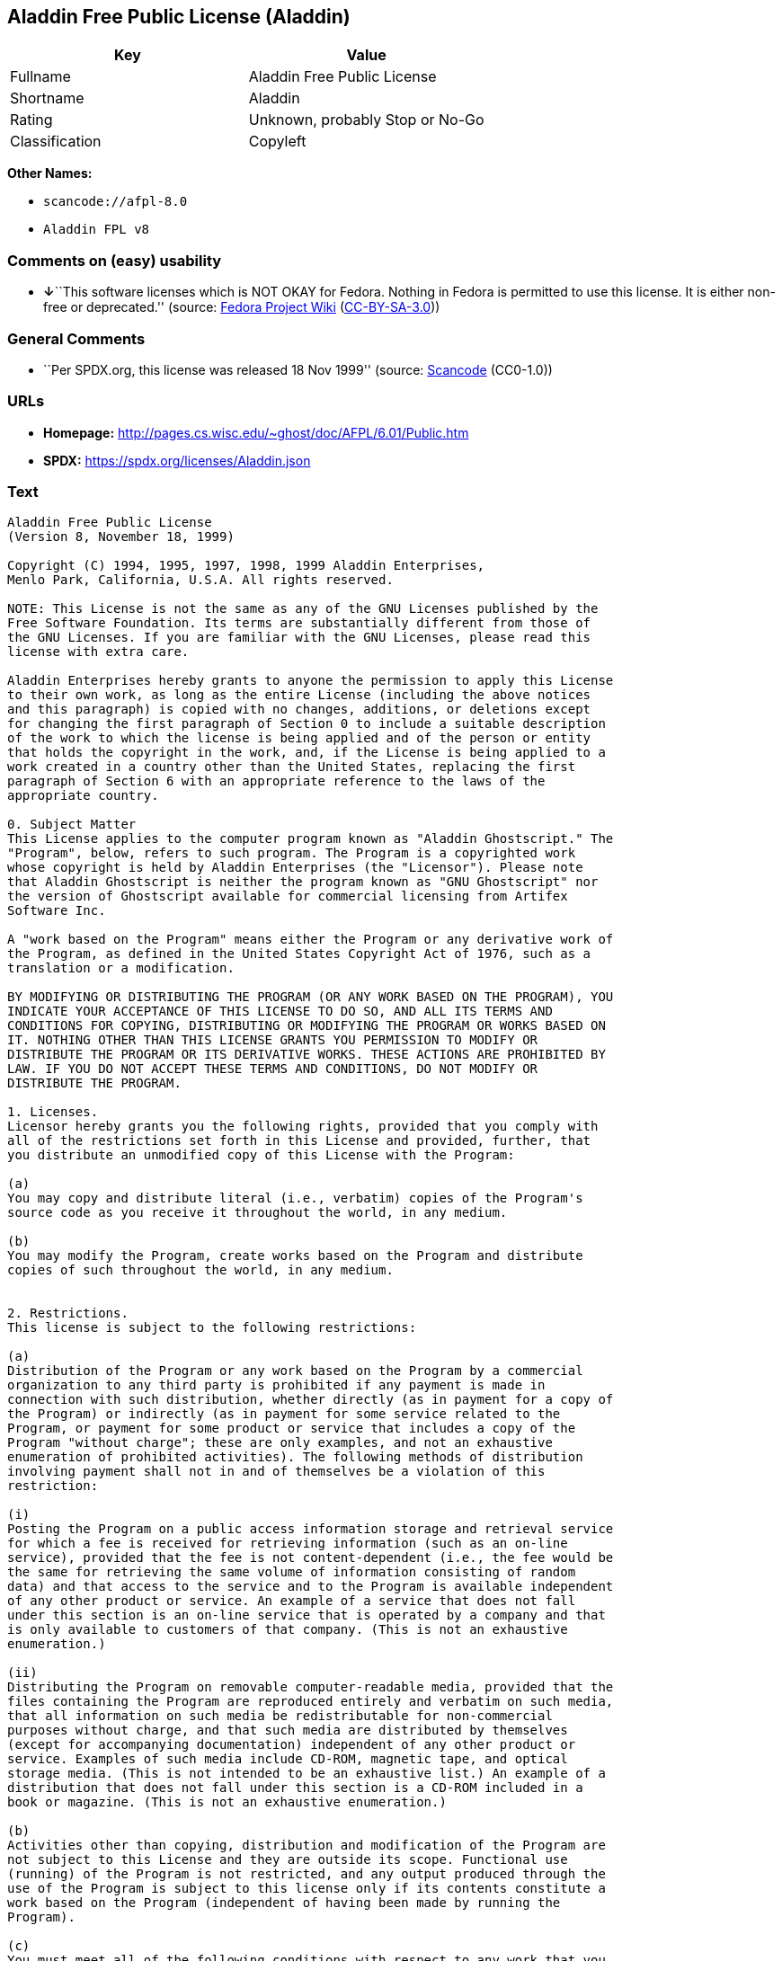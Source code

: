 == Aladdin Free Public License (Aladdin)

[cols=",",options="header",]
|===
|Key |Value
|Fullname |Aladdin Free Public License
|Shortname |Aladdin
|Rating |Unknown, probably Stop or No-Go
|Classification |Copyleft
|===

*Other Names:*

* `scancode://afpl-8.0`
* `Aladdin FPL v8`

=== Comments on (easy) usability

* **↓**``This software licenses which is NOT OKAY for Fedora. Nothing in
Fedora is permitted to use this license. It is either non-free or
deprecated.'' (source:
https://fedoraproject.org/wiki/Licensing:Main?rd=Licensing[Fedora
Project Wiki]
(https://creativecommons.org/licenses/by-sa/3.0/legalcode[CC-BY-SA-3.0]))

=== General Comments

* ``Per SPDX.org, this license was released 18 Nov 1999'' (source:
https://github.com/nexB/scancode-toolkit/blob/develop/src/licensedcode/data/licenses/afpl-8.0.yml[Scancode]
(CC0-1.0))

=== URLs

* *Homepage:* http://pages.cs.wisc.edu/~ghost/doc/AFPL/6.01/Public.htm
* *SPDX:* https://spdx.org/licenses/Aladdin.json

=== Text

....
Aladdin Free Public License
(Version 8, November 18, 1999)

Copyright (C) 1994, 1995, 1997, 1998, 1999 Aladdin Enterprises,
Menlo Park, California, U.S.A. All rights reserved.

NOTE: This License is not the same as any of the GNU Licenses published by the
Free Software Foundation. Its terms are substantially different from those of
the GNU Licenses. If you are familiar with the GNU Licenses, please read this
license with extra care.

Aladdin Enterprises hereby grants to anyone the permission to apply this License
to their own work, as long as the entire License (including the above notices
and this paragraph) is copied with no changes, additions, or deletions except
for changing the first paragraph of Section 0 to include a suitable description
of the work to which the license is being applied and of the person or entity
that holds the copyright in the work, and, if the License is being applied to a
work created in a country other than the United States, replacing the first
paragraph of Section 6 with an appropriate reference to the laws of the
appropriate country.

0. Subject Matter 
This License applies to the computer program known as "Aladdin Ghostscript." The
"Program", below, refers to such program. The Program is a copyrighted work
whose copyright is held by Aladdin Enterprises (the "Licensor"). Please note
that Aladdin Ghostscript is neither the program known as "GNU Ghostscript" nor
the version of Ghostscript available for commercial licensing from Artifex
Software Inc.

A "work based on the Program" means either the Program or any derivative work of
the Program, as defined in the United States Copyright Act of 1976, such as a
translation or a modification.

BY MODIFYING OR DISTRIBUTING THE PROGRAM (OR ANY WORK BASED ON THE PROGRAM), YOU
INDICATE YOUR ACCEPTANCE OF THIS LICENSE TO DO SO, AND ALL ITS TERMS AND
CONDITIONS FOR COPYING, DISTRIBUTING OR MODIFYING THE PROGRAM OR WORKS BASED ON
IT. NOTHING OTHER THAN THIS LICENSE GRANTS YOU PERMISSION TO MODIFY OR
DISTRIBUTE THE PROGRAM OR ITS DERIVATIVE WORKS. THESE ACTIONS ARE PROHIBITED BY
LAW. IF YOU DO NOT ACCEPT THESE TERMS AND CONDITIONS, DO NOT MODIFY OR
DISTRIBUTE THE PROGRAM.

1. Licenses.
Licensor hereby grants you the following rights, provided that you comply with
all of the restrictions set forth in this License and provided, further, that
you distribute an unmodified copy of this License with the Program:

(a)
You may copy and distribute literal (i.e., verbatim) copies of the Program's
source code as you receive it throughout the world, in any medium.

(b)
You may modify the Program, create works based on the Program and distribute
copies of such throughout the world, in any medium.


2. Restrictions.
This license is subject to the following restrictions:

(a)
Distribution of the Program or any work based on the Program by a commercial
organization to any third party is prohibited if any payment is made in
connection with such distribution, whether directly (as in payment for a copy of
the Program) or indirectly (as in payment for some service related to the
Program, or payment for some product or service that includes a copy of the
Program "without charge"; these are only examples, and not an exhaustive
enumeration of prohibited activities). The following methods of distribution
involving payment shall not in and of themselves be a violation of this
restriction:

(i)
Posting the Program on a public access information storage and retrieval service
for which a fee is received for retrieving information (such as an on-line
service), provided that the fee is not content-dependent (i.e., the fee would be
the same for retrieving the same volume of information consisting of random
data) and that access to the service and to the Program is available independent
of any other product or service. An example of a service that does not fall
under this section is an on-line service that is operated by a company and that
is only available to customers of that company. (This is not an exhaustive
enumeration.)

(ii)
Distributing the Program on removable computer-readable media, provided that the
files containing the Program are reproduced entirely and verbatim on such media,
that all information on such media be redistributable for non-commercial
purposes without charge, and that such media are distributed by themselves
(except for accompanying documentation) independent of any other product or
service. Examples of such media include CD-ROM, magnetic tape, and optical
storage media. (This is not intended to be an exhaustive list.) An example of a
distribution that does not fall under this section is a CD-ROM included in a
book or magazine. (This is not an exhaustive enumeration.)

(b)
Activities other than copying, distribution and modification of the Program are
not subject to this License and they are outside its scope. Functional use
(running) of the Program is not restricted, and any output produced through the
use of the Program is subject to this license only if its contents constitute a
work based on the Program (independent of having been made by running the
Program).

(c)
You must meet all of the following conditions with respect to any work that you
distribute or publish that in whole or in part contains or is derived from the
Program or any part thereof ("the Work"):

(i)
If you have modified the Program, you must cause the Work to carry prominent
notices stating that you have modified the Program's files and the date of any
change. In each source file that you have modified, you must include a prominent
notice that you have modified the file, including your name, your e-mail address
(if any), and the date and purpose of the change;

(ii)
You must cause the Work to be licensed as a whole and at no charge to all third
parties under the terms of this License;

(iii)
If the Work normally reads commands interactively when run, you must cause it,
at each time the Work commences operation, to print or display an announcement
including an appropriate copyright notice and a notice that there is no warranty
(or else, saying that you provide a warranty). Such notice must also state that
users may redistribute the Work only under the conditions of this License and
tell the user how to view the copy of this License included with the Work.
(Exceptions: if the Program is interactive but normally prints or displays such
an announcement only at the request of a user, such as in an "About box", the
Work is required to print or display the notice only under the same
circumstances; if the Program itself is interactive but does not normally print
such an announcement, the Work is not required to print an announcement.);

(iv)
You must accompany the Work with the complete corresponding machine-readable
source code, delivered on a medium customarily used for software interchange.
The source code for a work means the preferred form of the work for making
modifications to it. For an executable work, complete source code means all the
source code for all modules it contains, plus any associated interface
definition files, plus the scripts used to control compilation and installation
of the executable code. If you distribute with the Work any component that is
normally distributed (in either source or binary form) with the major components
(compiler, kernel, and so on) of the operating system on which the executable
runs, you must also distribute the source code of that component if you have it
and are allowed to do so;

(v)
If you distribute any written or printed material at all with the Work, such
material must include either a written copy of this License, or a prominent
written indication that the Work is covered by this License and written
instructions for printing and/or displaying the copy of the License on the
distribution medium;

(vi)
You may not impose any further restrictions on the recipient's exercise of the
rights granted herein.

If distribution of executable or object code is made by offering the equivalent
ability to copy from a designated place, then offering equivalent ability to
copy the source code from the same place counts as distribution of the source
code, even though third parties are not compelled to copy the source code along
with the object code.

3. Reservation of Rights.
No rights are granted to the Program except as expressly set forth herein. You
may not copy, modify, sublicense, or distribute the Program except as expressly
provided under this License. Any attempt otherwise to copy, modify, sublicense
or distribute the Program is void, and will automatically terminate your rights
under this License. However, parties who have received copies, or rights, from
you under this License will not have their licenses terminated so long as such
parties remain in full compliance.

4. Other Restrictions.
If the distribution and/or use of the Program is restricted in certain countries
for any reason, Licensor may add an explicit geographical distribution
limitation excluding those countries, so that distribution is permitted only in
or among countries not thus excluded. In such case, this License incorporates
the limitation as if written in the body of this License.

5. Limitations.
THE PROGRAM IS PROVIDED TO YOU "AS IS," WITHOUT WARRANTY. THERE IS NO WARRANTY
FOR THE PROGRAM, EITHER EXPRESSED OR IMPLIED, INCLUDING, BUT NOT LIMITED TO, THE
IMPLIED WARRANTIES OF MERCHANTABILITY AND FITNESS FOR A PARTICULAR PURPOSE AND
NONINFRINGEMENT OF THIRD PARTY RIGHTS. THE ENTIRE RISK AS TO THE QUALITY AND
PERFORMANCE OF THE PROGRAM IS WITH YOU. SHOULD THE PROGRAM PROVE DEFECTIVE, YOU
ASSUME THE COST OF ALL NECESSARY SERVICING, REPAIR OR CORRECTION.

IN NO EVENT UNLESS REQUIRED BY APPLICABLE LAW OR AGREED TO IN WRITING WILL
LICENSOR, OR ANY OTHER PARTY WHO MAY MODIFY AND/OR REDISTRIBUTE THE PROGRAM AS
PERMITTED ABOVE, BE LIABLE TO YOU FOR DAMAGES, INCLUDING ANY GENERAL, SPECIAL,
INCIDENTAL OR CONSEQUENTIAL DAMAGES ARISING OUT OF THE USE OR INABILITY TO USE
THE PROGRAM (INCLUDING BUT NOT LIMITED TO LOSS OF DATA OR DATA BEING RENDERED
INACCURATE OR LOSSES SUSTAINED BY YOU OR THIRD PARTIES OR A FAILURE OF THE
PROGRAM TO OPERATE WITH ANY OTHER PROGRAMS), EVEN IF SUCH HOLDER OR OTHER PARTY
HAS BEEN ADVISED OF THE POSSIBILITY OF SUCH DAMAGES.

6. General.

This License is governed by the laws of the State of California, U.S.A.,
excluding choice of law rules.

If any part of this License is found to be in conflict with the law, that part
shall be interpreted in its broadest meaning consistent with the law, and no
other parts of the License shall be affected.

For United States Government users, the Program is provided with RESTRICTED
RIGHTS. If you are a unit or agency of the United States Government or are
acquiring the Program for any such unit or agency, the following apply:

If the unit or agency is the Department of Defense ("DOD"), the Program and its
documentation are classified as "commercial computer software" and "commercial
computer software documentation" respectively and, pursuant to DFAR Section
227.7202, the Government is acquiring the Program and its documentation in
accordance with the terms of this License. If the unit or agency is other than
DOD, the Program and its documentation are classified as "commercial computer
software" and "commercial computer software documentation" respectively and,
pursuant to FAR Section 12.212, the Government is acquiring the Program and its
documentation in accordance with the terms of this License.
....

'''''

=== Raw Data

==== Facts

* LicenseName
* https://fedoraproject.org/wiki/Licensing:Main?rd=Licensing[Fedora
Project Wiki]
(https://creativecommons.org/licenses/by-sa/3.0/legalcode[CC-BY-SA-3.0])
* https://spdx.org/licenses/Aladdin.html[SPDX] (all data [in this
repository] is generated)
* https://github.com/nexB/scancode-toolkit/blob/develop/src/licensedcode/data/licenses/afpl-8.0.yml[Scancode]
(CC0-1.0)

==== Raw JSON

....
{
    "__impliedNames": [
        "Aladdin",
        "Aladdin Free Public License",
        "scancode://afpl-8.0",
        "Aladdin FPL v8"
    ],
    "__impliedId": "Aladdin",
    "__impliedComments": [
        [
            "Scancode",
            [
                "Per SPDX.org, this license was released 18 Nov 1999"
            ]
        ]
    ],
    "facts": {
        "LicenseName": {
            "implications": {
                "__impliedNames": [
                    "Aladdin"
                ],
                "__impliedId": "Aladdin"
            },
            "shortname": "Aladdin",
            "otherNames": []
        },
        "SPDX": {
            "isSPDXLicenseDeprecated": false,
            "spdxFullName": "Aladdin Free Public License",
            "spdxDetailsURL": "https://spdx.org/licenses/Aladdin.json",
            "_sourceURL": "https://spdx.org/licenses/Aladdin.html",
            "spdxLicIsOSIApproved": false,
            "spdxSeeAlso": [
                "http://pages.cs.wisc.edu/~ghost/doc/AFPL/6.01/Public.htm"
            ],
            "_implications": {
                "__impliedNames": [
                    "Aladdin",
                    "Aladdin Free Public License"
                ],
                "__impliedId": "Aladdin",
                "__isOsiApproved": false,
                "__impliedURLs": [
                    [
                        "SPDX",
                        "https://spdx.org/licenses/Aladdin.json"
                    ],
                    [
                        null,
                        "http://pages.cs.wisc.edu/~ghost/doc/AFPL/6.01/Public.htm"
                    ]
                ]
            },
            "spdxLicenseId": "Aladdin"
        },
        "Fedora Project Wiki": {
            "rating": "Bad",
            "Upstream URL": "http://www.artifex.com/downloads/doc/Public.htm",
            "licenseType": "license",
            "_sourceURL": "https://fedoraproject.org/wiki/Licensing:Main?rd=Licensing",
            "Full Name": "Aladdin Free Public License",
            "FSF Free?": "No",
            "_implications": {
                "__impliedNames": [
                    "Aladdin Free Public License"
                ],
                "__impliedJudgement": [
                    [
                        "Fedora Project Wiki",
                        {
                            "tag": "NegativeJudgement",
                            "contents": "This software licenses which is NOT OKAY for Fedora. Nothing in Fedora is permitted to use this license. It is either non-free or deprecated."
                        }
                    ]
                ]
            },
            "Notes": null
        },
        "Scancode": {
            "otherUrls": null,
            "homepageUrl": "http://pages.cs.wisc.edu/~ghost/doc/AFPL/6.01/Public.htm",
            "shortName": "Aladdin FPL v8",
            "textUrls": null,
            "text": "Aladdin Free Public License\n(Version 8, November 18, 1999)\n\nCopyright (C) 1994, 1995, 1997, 1998, 1999 Aladdin Enterprises,\nMenlo Park, California, U.S.A. All rights reserved.\n\nNOTE: This License is not the same as any of the GNU Licenses published by the\nFree Software Foundation. Its terms are substantially different from those of\nthe GNU Licenses. If you are familiar with the GNU Licenses, please read this\nlicense with extra care.\n\nAladdin Enterprises hereby grants to anyone the permission to apply this License\nto their own work, as long as the entire License (including the above notices\nand this paragraph) is copied with no changes, additions, or deletions except\nfor changing the first paragraph of Section 0 to include a suitable description\nof the work to which the license is being applied and of the person or entity\nthat holds the copyright in the work, and, if the License is being applied to a\nwork created in a country other than the United States, replacing the first\nparagraph of Section 6 with an appropriate reference to the laws of the\nappropriate country.\n\n0. Subject Matter \nThis License applies to the computer program known as \"Aladdin Ghostscript.\" The\n\"Program\", below, refers to such program. The Program is a copyrighted work\nwhose copyright is held by Aladdin Enterprises (the \"Licensor\"). Please note\nthat Aladdin Ghostscript is neither the program known as \"GNU Ghostscript\" nor\nthe version of Ghostscript available for commercial licensing from Artifex\nSoftware Inc.\n\nA \"work based on the Program\" means either the Program or any derivative work of\nthe Program, as defined in the United States Copyright Act of 1976, such as a\ntranslation or a modification.\n\nBY MODIFYING OR DISTRIBUTING THE PROGRAM (OR ANY WORK BASED ON THE PROGRAM), YOU\nINDICATE YOUR ACCEPTANCE OF THIS LICENSE TO DO SO, AND ALL ITS TERMS AND\nCONDITIONS FOR COPYING, DISTRIBUTING OR MODIFYING THE PROGRAM OR WORKS BASED ON\nIT. NOTHING OTHER THAN THIS LICENSE GRANTS YOU PERMISSION TO MODIFY OR\nDISTRIBUTE THE PROGRAM OR ITS DERIVATIVE WORKS. THESE ACTIONS ARE PROHIBITED BY\nLAW. IF YOU DO NOT ACCEPT THESE TERMS AND CONDITIONS, DO NOT MODIFY OR\nDISTRIBUTE THE PROGRAM.\n\n1. Licenses.\nLicensor hereby grants you the following rights, provided that you comply with\nall of the restrictions set forth in this License and provided, further, that\nyou distribute an unmodified copy of this License with the Program:\n\n(a)\nYou may copy and distribute literal (i.e., verbatim) copies of the Program's\nsource code as you receive it throughout the world, in any medium.\n\n(b)\nYou may modify the Program, create works based on the Program and distribute\ncopies of such throughout the world, in any medium.\n\n\n2. Restrictions.\nThis license is subject to the following restrictions:\n\n(a)\nDistribution of the Program or any work based on the Program by a commercial\norganization to any third party is prohibited if any payment is made in\nconnection with such distribution, whether directly (as in payment for a copy of\nthe Program) or indirectly (as in payment for some service related to the\nProgram, or payment for some product or service that includes a copy of the\nProgram \"without charge\"; these are only examples, and not an exhaustive\nenumeration of prohibited activities). The following methods of distribution\ninvolving payment shall not in and of themselves be a violation of this\nrestriction:\n\n(i)\nPosting the Program on a public access information storage and retrieval service\nfor which a fee is received for retrieving information (such as an on-line\nservice), provided that the fee is not content-dependent (i.e., the fee would be\nthe same for retrieving the same volume of information consisting of random\ndata) and that access to the service and to the Program is available independent\nof any other product or service. An example of a service that does not fall\nunder this section is an on-line service that is operated by a company and that\nis only available to customers of that company. (This is not an exhaustive\nenumeration.)\n\n(ii)\nDistributing the Program on removable computer-readable media, provided that the\nfiles containing the Program are reproduced entirely and verbatim on such media,\nthat all information on such media be redistributable for non-commercial\npurposes without charge, and that such media are distributed by themselves\n(except for accompanying documentation) independent of any other product or\nservice. Examples of such media include CD-ROM, magnetic tape, and optical\nstorage media. (This is not intended to be an exhaustive list.) An example of a\ndistribution that does not fall under this section is a CD-ROM included in a\nbook or magazine. (This is not an exhaustive enumeration.)\n\n(b)\nActivities other than copying, distribution and modification of the Program are\nnot subject to this License and they are outside its scope. Functional use\n(running) of the Program is not restricted, and any output produced through the\nuse of the Program is subject to this license only if its contents constitute a\nwork based on the Program (independent of having been made by running the\nProgram).\n\n(c)\nYou must meet all of the following conditions with respect to any work that you\ndistribute or publish that in whole or in part contains or is derived from the\nProgram or any part thereof (\"the Work\"):\n\n(i)\nIf you have modified the Program, you must cause the Work to carry prominent\nnotices stating that you have modified the Program's files and the date of any\nchange. In each source file that you have modified, you must include a prominent\nnotice that you have modified the file, including your name, your e-mail address\n(if any), and the date and purpose of the change;\n\n(ii)\nYou must cause the Work to be licensed as a whole and at no charge to all third\nparties under the terms of this License;\n\n(iii)\nIf the Work normally reads commands interactively when run, you must cause it,\nat each time the Work commences operation, to print or display an announcement\nincluding an appropriate copyright notice and a notice that there is no warranty\n(or else, saying that you provide a warranty). Such notice must also state that\nusers may redistribute the Work only under the conditions of this License and\ntell the user how to view the copy of this License included with the Work.\n(Exceptions: if the Program is interactive but normally prints or displays such\nan announcement only at the request of a user, such as in an \"About box\", the\nWork is required to print or display the notice only under the same\ncircumstances; if the Program itself is interactive but does not normally print\nsuch an announcement, the Work is not required to print an announcement.);\n\n(iv)\nYou must accompany the Work with the complete corresponding machine-readable\nsource code, delivered on a medium customarily used for software interchange.\nThe source code for a work means the preferred form of the work for making\nmodifications to it. For an executable work, complete source code means all the\nsource code for all modules it contains, plus any associated interface\ndefinition files, plus the scripts used to control compilation and installation\nof the executable code. If you distribute with the Work any component that is\nnormally distributed (in either source or binary form) with the major components\n(compiler, kernel, and so on) of the operating system on which the executable\nruns, you must also distribute the source code of that component if you have it\nand are allowed to do so;\n\n(v)\nIf you distribute any written or printed material at all with the Work, such\nmaterial must include either a written copy of this License, or a prominent\nwritten indication that the Work is covered by this License and written\ninstructions for printing and/or displaying the copy of the License on the\ndistribution medium;\n\n(vi)\nYou may not impose any further restrictions on the recipient's exercise of the\nrights granted herein.\n\nIf distribution of executable or object code is made by offering the equivalent\nability to copy from a designated place, then offering equivalent ability to\ncopy the source code from the same place counts as distribution of the source\ncode, even though third parties are not compelled to copy the source code along\nwith the object code.\n\n3. Reservation of Rights.\nNo rights are granted to the Program except as expressly set forth herein. You\nmay not copy, modify, sublicense, or distribute the Program except as expressly\nprovided under this License. Any attempt otherwise to copy, modify, sublicense\nor distribute the Program is void, and will automatically terminate your rights\nunder this License. However, parties who have received copies, or rights, from\nyou under this License will not have their licenses terminated so long as such\nparties remain in full compliance.\n\n4. Other Restrictions.\nIf the distribution and/or use of the Program is restricted in certain countries\nfor any reason, Licensor may add an explicit geographical distribution\nlimitation excluding those countries, so that distribution is permitted only in\nor among countries not thus excluded. In such case, this License incorporates\nthe limitation as if written in the body of this License.\n\n5. Limitations.\nTHE PROGRAM IS PROVIDED TO YOU \"AS IS,\" WITHOUT WARRANTY. THERE IS NO WARRANTY\nFOR THE PROGRAM, EITHER EXPRESSED OR IMPLIED, INCLUDING, BUT NOT LIMITED TO, THE\nIMPLIED WARRANTIES OF MERCHANTABILITY AND FITNESS FOR A PARTICULAR PURPOSE AND\nNONINFRINGEMENT OF THIRD PARTY RIGHTS. THE ENTIRE RISK AS TO THE QUALITY AND\nPERFORMANCE OF THE PROGRAM IS WITH YOU. SHOULD THE PROGRAM PROVE DEFECTIVE, YOU\nASSUME THE COST OF ALL NECESSARY SERVICING, REPAIR OR CORRECTION.\n\nIN NO EVENT UNLESS REQUIRED BY APPLICABLE LAW OR AGREED TO IN WRITING WILL\nLICENSOR, OR ANY OTHER PARTY WHO MAY MODIFY AND/OR REDISTRIBUTE THE PROGRAM AS\nPERMITTED ABOVE, BE LIABLE TO YOU FOR DAMAGES, INCLUDING ANY GENERAL, SPECIAL,\nINCIDENTAL OR CONSEQUENTIAL DAMAGES ARISING OUT OF THE USE OR INABILITY TO USE\nTHE PROGRAM (INCLUDING BUT NOT LIMITED TO LOSS OF DATA OR DATA BEING RENDERED\nINACCURATE OR LOSSES SUSTAINED BY YOU OR THIRD PARTIES OR A FAILURE OF THE\nPROGRAM TO OPERATE WITH ANY OTHER PROGRAMS), EVEN IF SUCH HOLDER OR OTHER PARTY\nHAS BEEN ADVISED OF THE POSSIBILITY OF SUCH DAMAGES.\n\n6. General.\n\nThis License is governed by the laws of the State of California, U.S.A.,\nexcluding choice of law rules.\n\nIf any part of this License is found to be in conflict with the law, that part\nshall be interpreted in its broadest meaning consistent with the law, and no\nother parts of the License shall be affected.\n\nFor United States Government users, the Program is provided with RESTRICTED\nRIGHTS. If you are a unit or agency of the United States Government or are\nacquiring the Program for any such unit or agency, the following apply:\n\nIf the unit or agency is the Department of Defense (\"DOD\"), the Program and its\ndocumentation are classified as \"commercial computer software\" and \"commercial\ncomputer software documentation\" respectively and, pursuant to DFAR Section\n227.7202, the Government is acquiring the Program and its documentation in\naccordance with the terms of this License. If the unit or agency is other than\nDOD, the Program and its documentation are classified as \"commercial computer\nsoftware\" and \"commercial computer software documentation\" respectively and,\npursuant to FAR Section 12.212, the Government is acquiring the Program and its\ndocumentation in accordance with the terms of this License.\n",
            "category": "Copyleft",
            "osiUrl": null,
            "owner": "Aladdin Enterprises",
            "_sourceURL": "https://github.com/nexB/scancode-toolkit/blob/develop/src/licensedcode/data/licenses/afpl-8.0.yml",
            "key": "afpl-8.0",
            "name": "Aladdin Free Public License v8",
            "spdxId": "Aladdin",
            "notes": "Per SPDX.org, this license was released 18 Nov 1999",
            "_implications": {
                "__impliedNames": [
                    "scancode://afpl-8.0",
                    "Aladdin FPL v8",
                    "Aladdin"
                ],
                "__impliedId": "Aladdin",
                "__impliedComments": [
                    [
                        "Scancode",
                        [
                            "Per SPDX.org, this license was released 18 Nov 1999"
                        ]
                    ]
                ],
                "__impliedCopyleft": [
                    [
                        "Scancode",
                        "Copyleft"
                    ]
                ],
                "__calculatedCopyleft": "Copyleft",
                "__impliedText": "Aladdin Free Public License\n(Version 8, November 18, 1999)\n\nCopyright (C) 1994, 1995, 1997, 1998, 1999 Aladdin Enterprises,\nMenlo Park, California, U.S.A. All rights reserved.\n\nNOTE: This License is not the same as any of the GNU Licenses published by the\nFree Software Foundation. Its terms are substantially different from those of\nthe GNU Licenses. If you are familiar with the GNU Licenses, please read this\nlicense with extra care.\n\nAladdin Enterprises hereby grants to anyone the permission to apply this License\nto their own work, as long as the entire License (including the above notices\nand this paragraph) is copied with no changes, additions, or deletions except\nfor changing the first paragraph of Section 0 to include a suitable description\nof the work to which the license is being applied and of the person or entity\nthat holds the copyright in the work, and, if the License is being applied to a\nwork created in a country other than the United States, replacing the first\nparagraph of Section 6 with an appropriate reference to the laws of the\nappropriate country.\n\n0. Subject Matter \nThis License applies to the computer program known as \"Aladdin Ghostscript.\" The\n\"Program\", below, refers to such program. The Program is a copyrighted work\nwhose copyright is held by Aladdin Enterprises (the \"Licensor\"). Please note\nthat Aladdin Ghostscript is neither the program known as \"GNU Ghostscript\" nor\nthe version of Ghostscript available for commercial licensing from Artifex\nSoftware Inc.\n\nA \"work based on the Program\" means either the Program or any derivative work of\nthe Program, as defined in the United States Copyright Act of 1976, such as a\ntranslation or a modification.\n\nBY MODIFYING OR DISTRIBUTING THE PROGRAM (OR ANY WORK BASED ON THE PROGRAM), YOU\nINDICATE YOUR ACCEPTANCE OF THIS LICENSE TO DO SO, AND ALL ITS TERMS AND\nCONDITIONS FOR COPYING, DISTRIBUTING OR MODIFYING THE PROGRAM OR WORKS BASED ON\nIT. NOTHING OTHER THAN THIS LICENSE GRANTS YOU PERMISSION TO MODIFY OR\nDISTRIBUTE THE PROGRAM OR ITS DERIVATIVE WORKS. THESE ACTIONS ARE PROHIBITED BY\nLAW. IF YOU DO NOT ACCEPT THESE TERMS AND CONDITIONS, DO NOT MODIFY OR\nDISTRIBUTE THE PROGRAM.\n\n1. Licenses.\nLicensor hereby grants you the following rights, provided that you comply with\nall of the restrictions set forth in this License and provided, further, that\nyou distribute an unmodified copy of this License with the Program:\n\n(a)\nYou may copy and distribute literal (i.e., verbatim) copies of the Program's\nsource code as you receive it throughout the world, in any medium.\n\n(b)\nYou may modify the Program, create works based on the Program and distribute\ncopies of such throughout the world, in any medium.\n\n\n2. Restrictions.\nThis license is subject to the following restrictions:\n\n(a)\nDistribution of the Program or any work based on the Program by a commercial\norganization to any third party is prohibited if any payment is made in\nconnection with such distribution, whether directly (as in payment for a copy of\nthe Program) or indirectly (as in payment for some service related to the\nProgram, or payment for some product or service that includes a copy of the\nProgram \"without charge\"; these are only examples, and not an exhaustive\nenumeration of prohibited activities). The following methods of distribution\ninvolving payment shall not in and of themselves be a violation of this\nrestriction:\n\n(i)\nPosting the Program on a public access information storage and retrieval service\nfor which a fee is received for retrieving information (such as an on-line\nservice), provided that the fee is not content-dependent (i.e., the fee would be\nthe same for retrieving the same volume of information consisting of random\ndata) and that access to the service and to the Program is available independent\nof any other product or service. An example of a service that does not fall\nunder this section is an on-line service that is operated by a company and that\nis only available to customers of that company. (This is not an exhaustive\nenumeration.)\n\n(ii)\nDistributing the Program on removable computer-readable media, provided that the\nfiles containing the Program are reproduced entirely and verbatim on such media,\nthat all information on such media be redistributable for non-commercial\npurposes without charge, and that such media are distributed by themselves\n(except for accompanying documentation) independent of any other product or\nservice. Examples of such media include CD-ROM, magnetic tape, and optical\nstorage media. (This is not intended to be an exhaustive list.) An example of a\ndistribution that does not fall under this section is a CD-ROM included in a\nbook or magazine. (This is not an exhaustive enumeration.)\n\n(b)\nActivities other than copying, distribution and modification of the Program are\nnot subject to this License and they are outside its scope. Functional use\n(running) of the Program is not restricted, and any output produced through the\nuse of the Program is subject to this license only if its contents constitute a\nwork based on the Program (independent of having been made by running the\nProgram).\n\n(c)\nYou must meet all of the following conditions with respect to any work that you\ndistribute or publish that in whole or in part contains or is derived from the\nProgram or any part thereof (\"the Work\"):\n\n(i)\nIf you have modified the Program, you must cause the Work to carry prominent\nnotices stating that you have modified the Program's files and the date of any\nchange. In each source file that you have modified, you must include a prominent\nnotice that you have modified the file, including your name, your e-mail address\n(if any), and the date and purpose of the change;\n\n(ii)\nYou must cause the Work to be licensed as a whole and at no charge to all third\nparties under the terms of this License;\n\n(iii)\nIf the Work normally reads commands interactively when run, you must cause it,\nat each time the Work commences operation, to print or display an announcement\nincluding an appropriate copyright notice and a notice that there is no warranty\n(or else, saying that you provide a warranty). Such notice must also state that\nusers may redistribute the Work only under the conditions of this License and\ntell the user how to view the copy of this License included with the Work.\n(Exceptions: if the Program is interactive but normally prints or displays such\nan announcement only at the request of a user, such as in an \"About box\", the\nWork is required to print or display the notice only under the same\ncircumstances; if the Program itself is interactive but does not normally print\nsuch an announcement, the Work is not required to print an announcement.);\n\n(iv)\nYou must accompany the Work with the complete corresponding machine-readable\nsource code, delivered on a medium customarily used for software interchange.\nThe source code for a work means the preferred form of the work for making\nmodifications to it. For an executable work, complete source code means all the\nsource code for all modules it contains, plus any associated interface\ndefinition files, plus the scripts used to control compilation and installation\nof the executable code. If you distribute with the Work any component that is\nnormally distributed (in either source or binary form) with the major components\n(compiler, kernel, and so on) of the operating system on which the executable\nruns, you must also distribute the source code of that component if you have it\nand are allowed to do so;\n\n(v)\nIf you distribute any written or printed material at all with the Work, such\nmaterial must include either a written copy of this License, or a prominent\nwritten indication that the Work is covered by this License and written\ninstructions for printing and/or displaying the copy of the License on the\ndistribution medium;\n\n(vi)\nYou may not impose any further restrictions on the recipient's exercise of the\nrights granted herein.\n\nIf distribution of executable or object code is made by offering the equivalent\nability to copy from a designated place, then offering equivalent ability to\ncopy the source code from the same place counts as distribution of the source\ncode, even though third parties are not compelled to copy the source code along\nwith the object code.\n\n3. Reservation of Rights.\nNo rights are granted to the Program except as expressly set forth herein. You\nmay not copy, modify, sublicense, or distribute the Program except as expressly\nprovided under this License. Any attempt otherwise to copy, modify, sublicense\nor distribute the Program is void, and will automatically terminate your rights\nunder this License. However, parties who have received copies, or rights, from\nyou under this License will not have their licenses terminated so long as such\nparties remain in full compliance.\n\n4. Other Restrictions.\nIf the distribution and/or use of the Program is restricted in certain countries\nfor any reason, Licensor may add an explicit geographical distribution\nlimitation excluding those countries, so that distribution is permitted only in\nor among countries not thus excluded. In such case, this License incorporates\nthe limitation as if written in the body of this License.\n\n5. Limitations.\nTHE PROGRAM IS PROVIDED TO YOU \"AS IS,\" WITHOUT WARRANTY. THERE IS NO WARRANTY\nFOR THE PROGRAM, EITHER EXPRESSED OR IMPLIED, INCLUDING, BUT NOT LIMITED TO, THE\nIMPLIED WARRANTIES OF MERCHANTABILITY AND FITNESS FOR A PARTICULAR PURPOSE AND\nNONINFRINGEMENT OF THIRD PARTY RIGHTS. THE ENTIRE RISK AS TO THE QUALITY AND\nPERFORMANCE OF THE PROGRAM IS WITH YOU. SHOULD THE PROGRAM PROVE DEFECTIVE, YOU\nASSUME THE COST OF ALL NECESSARY SERVICING, REPAIR OR CORRECTION.\n\nIN NO EVENT UNLESS REQUIRED BY APPLICABLE LAW OR AGREED TO IN WRITING WILL\nLICENSOR, OR ANY OTHER PARTY WHO MAY MODIFY AND/OR REDISTRIBUTE THE PROGRAM AS\nPERMITTED ABOVE, BE LIABLE TO YOU FOR DAMAGES, INCLUDING ANY GENERAL, SPECIAL,\nINCIDENTAL OR CONSEQUENTIAL DAMAGES ARISING OUT OF THE USE OR INABILITY TO USE\nTHE PROGRAM (INCLUDING BUT NOT LIMITED TO LOSS OF DATA OR DATA BEING RENDERED\nINACCURATE OR LOSSES SUSTAINED BY YOU OR THIRD PARTIES OR A FAILURE OF THE\nPROGRAM TO OPERATE WITH ANY OTHER PROGRAMS), EVEN IF SUCH HOLDER OR OTHER PARTY\nHAS BEEN ADVISED OF THE POSSIBILITY OF SUCH DAMAGES.\n\n6. General.\n\nThis License is governed by the laws of the State of California, U.S.A.,\nexcluding choice of law rules.\n\nIf any part of this License is found to be in conflict with the law, that part\nshall be interpreted in its broadest meaning consistent with the law, and no\nother parts of the License shall be affected.\n\nFor United States Government users, the Program is provided with RESTRICTED\nRIGHTS. If you are a unit or agency of the United States Government or are\nacquiring the Program for any such unit or agency, the following apply:\n\nIf the unit or agency is the Department of Defense (\"DOD\"), the Program and its\ndocumentation are classified as \"commercial computer software\" and \"commercial\ncomputer software documentation\" respectively and, pursuant to DFAR Section\n227.7202, the Government is acquiring the Program and its documentation in\naccordance with the terms of this License. If the unit or agency is other than\nDOD, the Program and its documentation are classified as \"commercial computer\nsoftware\" and \"commercial computer software documentation\" respectively and,\npursuant to FAR Section 12.212, the Government is acquiring the Program and its\ndocumentation in accordance with the terms of this License.\n",
                "__impliedURLs": [
                    [
                        "Homepage",
                        "http://pages.cs.wisc.edu/~ghost/doc/AFPL/6.01/Public.htm"
                    ]
                ]
            }
        }
    },
    "__impliedJudgement": [
        [
            "Fedora Project Wiki",
            {
                "tag": "NegativeJudgement",
                "contents": "This software licenses which is NOT OKAY for Fedora. Nothing in Fedora is permitted to use this license. It is either non-free or deprecated."
            }
        ]
    ],
    "__impliedCopyleft": [
        [
            "Scancode",
            "Copyleft"
        ]
    ],
    "__calculatedCopyleft": "Copyleft",
    "__isOsiApproved": false,
    "__impliedText": "Aladdin Free Public License\n(Version 8, November 18, 1999)\n\nCopyright (C) 1994, 1995, 1997, 1998, 1999 Aladdin Enterprises,\nMenlo Park, California, U.S.A. All rights reserved.\n\nNOTE: This License is not the same as any of the GNU Licenses published by the\nFree Software Foundation. Its terms are substantially different from those of\nthe GNU Licenses. If you are familiar with the GNU Licenses, please read this\nlicense with extra care.\n\nAladdin Enterprises hereby grants to anyone the permission to apply this License\nto their own work, as long as the entire License (including the above notices\nand this paragraph) is copied with no changes, additions, or deletions except\nfor changing the first paragraph of Section 0 to include a suitable description\nof the work to which the license is being applied and of the person or entity\nthat holds the copyright in the work, and, if the License is being applied to a\nwork created in a country other than the United States, replacing the first\nparagraph of Section 6 with an appropriate reference to the laws of the\nappropriate country.\n\n0. Subject Matter \nThis License applies to the computer program known as \"Aladdin Ghostscript.\" The\n\"Program\", below, refers to such program. The Program is a copyrighted work\nwhose copyright is held by Aladdin Enterprises (the \"Licensor\"). Please note\nthat Aladdin Ghostscript is neither the program known as \"GNU Ghostscript\" nor\nthe version of Ghostscript available for commercial licensing from Artifex\nSoftware Inc.\n\nA \"work based on the Program\" means either the Program or any derivative work of\nthe Program, as defined in the United States Copyright Act of 1976, such as a\ntranslation or a modification.\n\nBY MODIFYING OR DISTRIBUTING THE PROGRAM (OR ANY WORK BASED ON THE PROGRAM), YOU\nINDICATE YOUR ACCEPTANCE OF THIS LICENSE TO DO SO, AND ALL ITS TERMS AND\nCONDITIONS FOR COPYING, DISTRIBUTING OR MODIFYING THE PROGRAM OR WORKS BASED ON\nIT. NOTHING OTHER THAN THIS LICENSE GRANTS YOU PERMISSION TO MODIFY OR\nDISTRIBUTE THE PROGRAM OR ITS DERIVATIVE WORKS. THESE ACTIONS ARE PROHIBITED BY\nLAW. IF YOU DO NOT ACCEPT THESE TERMS AND CONDITIONS, DO NOT MODIFY OR\nDISTRIBUTE THE PROGRAM.\n\n1. Licenses.\nLicensor hereby grants you the following rights, provided that you comply with\nall of the restrictions set forth in this License and provided, further, that\nyou distribute an unmodified copy of this License with the Program:\n\n(a)\nYou may copy and distribute literal (i.e., verbatim) copies of the Program's\nsource code as you receive it throughout the world, in any medium.\n\n(b)\nYou may modify the Program, create works based on the Program and distribute\ncopies of such throughout the world, in any medium.\n\n\n2. Restrictions.\nThis license is subject to the following restrictions:\n\n(a)\nDistribution of the Program or any work based on the Program by a commercial\norganization to any third party is prohibited if any payment is made in\nconnection with such distribution, whether directly (as in payment for a copy of\nthe Program) or indirectly (as in payment for some service related to the\nProgram, or payment for some product or service that includes a copy of the\nProgram \"without charge\"; these are only examples, and not an exhaustive\nenumeration of prohibited activities). The following methods of distribution\ninvolving payment shall not in and of themselves be a violation of this\nrestriction:\n\n(i)\nPosting the Program on a public access information storage and retrieval service\nfor which a fee is received for retrieving information (such as an on-line\nservice), provided that the fee is not content-dependent (i.e., the fee would be\nthe same for retrieving the same volume of information consisting of random\ndata) and that access to the service and to the Program is available independent\nof any other product or service. An example of a service that does not fall\nunder this section is an on-line service that is operated by a company and that\nis only available to customers of that company. (This is not an exhaustive\nenumeration.)\n\n(ii)\nDistributing the Program on removable computer-readable media, provided that the\nfiles containing the Program are reproduced entirely and verbatim on such media,\nthat all information on such media be redistributable for non-commercial\npurposes without charge, and that such media are distributed by themselves\n(except for accompanying documentation) independent of any other product or\nservice. Examples of such media include CD-ROM, magnetic tape, and optical\nstorage media. (This is not intended to be an exhaustive list.) An example of a\ndistribution that does not fall under this section is a CD-ROM included in a\nbook or magazine. (This is not an exhaustive enumeration.)\n\n(b)\nActivities other than copying, distribution and modification of the Program are\nnot subject to this License and they are outside its scope. Functional use\n(running) of the Program is not restricted, and any output produced through the\nuse of the Program is subject to this license only if its contents constitute a\nwork based on the Program (independent of having been made by running the\nProgram).\n\n(c)\nYou must meet all of the following conditions with respect to any work that you\ndistribute or publish that in whole or in part contains or is derived from the\nProgram or any part thereof (\"the Work\"):\n\n(i)\nIf you have modified the Program, you must cause the Work to carry prominent\nnotices stating that you have modified the Program's files and the date of any\nchange. In each source file that you have modified, you must include a prominent\nnotice that you have modified the file, including your name, your e-mail address\n(if any), and the date and purpose of the change;\n\n(ii)\nYou must cause the Work to be licensed as a whole and at no charge to all third\nparties under the terms of this License;\n\n(iii)\nIf the Work normally reads commands interactively when run, you must cause it,\nat each time the Work commences operation, to print or display an announcement\nincluding an appropriate copyright notice and a notice that there is no warranty\n(or else, saying that you provide a warranty). Such notice must also state that\nusers may redistribute the Work only under the conditions of this License and\ntell the user how to view the copy of this License included with the Work.\n(Exceptions: if the Program is interactive but normally prints or displays such\nan announcement only at the request of a user, such as in an \"About box\", the\nWork is required to print or display the notice only under the same\ncircumstances; if the Program itself is interactive but does not normally print\nsuch an announcement, the Work is not required to print an announcement.);\n\n(iv)\nYou must accompany the Work with the complete corresponding machine-readable\nsource code, delivered on a medium customarily used for software interchange.\nThe source code for a work means the preferred form of the work for making\nmodifications to it. For an executable work, complete source code means all the\nsource code for all modules it contains, plus any associated interface\ndefinition files, plus the scripts used to control compilation and installation\nof the executable code. If you distribute with the Work any component that is\nnormally distributed (in either source or binary form) with the major components\n(compiler, kernel, and so on) of the operating system on which the executable\nruns, you must also distribute the source code of that component if you have it\nand are allowed to do so;\n\n(v)\nIf you distribute any written or printed material at all with the Work, such\nmaterial must include either a written copy of this License, or a prominent\nwritten indication that the Work is covered by this License and written\ninstructions for printing and/or displaying the copy of the License on the\ndistribution medium;\n\n(vi)\nYou may not impose any further restrictions on the recipient's exercise of the\nrights granted herein.\n\nIf distribution of executable or object code is made by offering the equivalent\nability to copy from a designated place, then offering equivalent ability to\ncopy the source code from the same place counts as distribution of the source\ncode, even though third parties are not compelled to copy the source code along\nwith the object code.\n\n3. Reservation of Rights.\nNo rights are granted to the Program except as expressly set forth herein. You\nmay not copy, modify, sublicense, or distribute the Program except as expressly\nprovided under this License. Any attempt otherwise to copy, modify, sublicense\nor distribute the Program is void, and will automatically terminate your rights\nunder this License. However, parties who have received copies, or rights, from\nyou under this License will not have their licenses terminated so long as such\nparties remain in full compliance.\n\n4. Other Restrictions.\nIf the distribution and/or use of the Program is restricted in certain countries\nfor any reason, Licensor may add an explicit geographical distribution\nlimitation excluding those countries, so that distribution is permitted only in\nor among countries not thus excluded. In such case, this License incorporates\nthe limitation as if written in the body of this License.\n\n5. Limitations.\nTHE PROGRAM IS PROVIDED TO YOU \"AS IS,\" WITHOUT WARRANTY. THERE IS NO WARRANTY\nFOR THE PROGRAM, EITHER EXPRESSED OR IMPLIED, INCLUDING, BUT NOT LIMITED TO, THE\nIMPLIED WARRANTIES OF MERCHANTABILITY AND FITNESS FOR A PARTICULAR PURPOSE AND\nNONINFRINGEMENT OF THIRD PARTY RIGHTS. THE ENTIRE RISK AS TO THE QUALITY AND\nPERFORMANCE OF THE PROGRAM IS WITH YOU. SHOULD THE PROGRAM PROVE DEFECTIVE, YOU\nASSUME THE COST OF ALL NECESSARY SERVICING, REPAIR OR CORRECTION.\n\nIN NO EVENT UNLESS REQUIRED BY APPLICABLE LAW OR AGREED TO IN WRITING WILL\nLICENSOR, OR ANY OTHER PARTY WHO MAY MODIFY AND/OR REDISTRIBUTE THE PROGRAM AS\nPERMITTED ABOVE, BE LIABLE TO YOU FOR DAMAGES, INCLUDING ANY GENERAL, SPECIAL,\nINCIDENTAL OR CONSEQUENTIAL DAMAGES ARISING OUT OF THE USE OR INABILITY TO USE\nTHE PROGRAM (INCLUDING BUT NOT LIMITED TO LOSS OF DATA OR DATA BEING RENDERED\nINACCURATE OR LOSSES SUSTAINED BY YOU OR THIRD PARTIES OR A FAILURE OF THE\nPROGRAM TO OPERATE WITH ANY OTHER PROGRAMS), EVEN IF SUCH HOLDER OR OTHER PARTY\nHAS BEEN ADVISED OF THE POSSIBILITY OF SUCH DAMAGES.\n\n6. General.\n\nThis License is governed by the laws of the State of California, U.S.A.,\nexcluding choice of law rules.\n\nIf any part of this License is found to be in conflict with the law, that part\nshall be interpreted in its broadest meaning consistent with the law, and no\nother parts of the License shall be affected.\n\nFor United States Government users, the Program is provided with RESTRICTED\nRIGHTS. If you are a unit or agency of the United States Government or are\nacquiring the Program for any such unit or agency, the following apply:\n\nIf the unit or agency is the Department of Defense (\"DOD\"), the Program and its\ndocumentation are classified as \"commercial computer software\" and \"commercial\ncomputer software documentation\" respectively and, pursuant to DFAR Section\n227.7202, the Government is acquiring the Program and its documentation in\naccordance with the terms of this License. If the unit or agency is other than\nDOD, the Program and its documentation are classified as \"commercial computer\nsoftware\" and \"commercial computer software documentation\" respectively and,\npursuant to FAR Section 12.212, the Government is acquiring the Program and its\ndocumentation in accordance with the terms of this License.\n",
    "__impliedURLs": [
        [
            "SPDX",
            "https://spdx.org/licenses/Aladdin.json"
        ],
        [
            null,
            "http://pages.cs.wisc.edu/~ghost/doc/AFPL/6.01/Public.htm"
        ],
        [
            "Homepage",
            "http://pages.cs.wisc.edu/~ghost/doc/AFPL/6.01/Public.htm"
        ]
    ]
}
....

==== Dot Cluster Graph

../dot/Aladdin.svg
